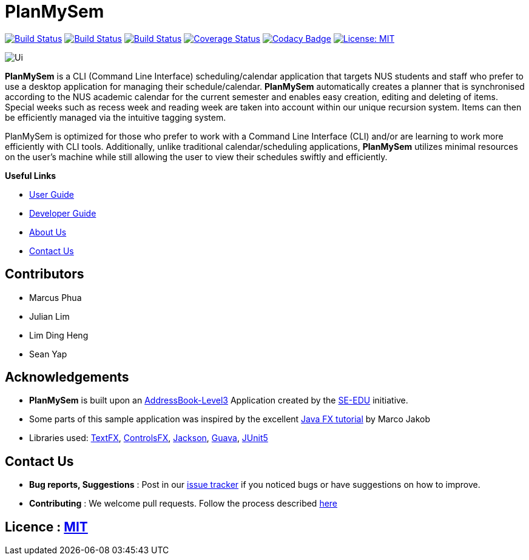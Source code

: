 = PlanMySem
ifdef::env-github,env-browser[:relfileprefix: docs/]
ifdef::env-github,env-browser[:imagesDir: docs/images]

https://travis-ci.org/CS2113-AY1819S2-T08-3/main[image:https://travis-ci.org/CS2113-AY1819S2-T08-3/main.svg?branch=master[Build Status]]
https://ci.appveyor.com/project/seanieyap/main-r8jp5[image:https://ci.appveyor.com/api/projects/status/nmi13f89dmx9yasg?svg=true[Build Status]]
https://app.netlify.com/sites/planmysem/deploys[image:https://api.netlify.com/api/v1/badges/6c19b45b-dbdd-4eff-afe2-200356d6ebb4/deploy-status[Build Status]]
https://coveralls.io/github/CS2113-AY1819S2-T08-3/main?branch=master[image:https://coveralls.io/repos/github/CS2113-AY1819S2-T08-3/main/badge.svg?branch=master[Coverage Status]]
https://www.codacy.com/app/CS2113T-T08-3/main?utm_source=github.com&utm_medium=referral&utm_content=CS2113-AY1819S2-T08-3/main&utm_campaign=Badge_Grade[image:https://api.codacy.com/project/badge/Grade/90f57d16da5049858ef67b6eaaf692f2[Codacy Badge]]
https://opensource.org/licenses/MIT[image:https://img.shields.io/badge/License-MIT-yellow.svg[License: MIT]]

image::Ui.png[]

*PlanMySem* is a CLI (Command Line Interface) scheduling/calendar application that targets NUS students and staff who prefer to use a desktop application for managing their schedule/calendar.
*PlanMySem* automatically creates a planner that is synchronised according to the NUS academic calendar for the current semester and enables easy creation, editing and deleting of items.
Special weeks such as recess week and reading week are taken into account within our unique recursion system.
Items can then be efficiently managed via the intuitive tagging system.

PlanMySem is optimized for those who prefer to work with a Command Line Interface (CLI) and/or are learning to work more efficiently with CLI tools.
Additionally, unlike traditional calendar/scheduling applications, *PlanMySem* utilizes minimal resources on the user’s machine while still allowing the user to view their schedules swiftly and efficiently.

*Useful Links*

* <<UserGuide#, User Guide>>
* <<DeveloperGuide#, Developer Guide>>
* <<AboutUs#, About Us>>
* <<ContactUs#, Contact Us>>

== Contributors

* Marcus Phua
* Julian Lim
* Lim Ding Heng
* Sean Yap

== Acknowledgements

* *PlanMySem* is built upon an https://github.com/se-edu/addressbook-level3[AddressBook-Level3] Application created by the https://github.com/se-edu/[SE-EDU] initiative.
* Some parts of this sample application was inspired by the excellent http://code.makery.ch/library/javafx-8-tutorial/[Java FX tutorial] by Marco Jakob
* Libraries used: https://github.com/TestFX/TestFX[TextFX], https://bitbucket.org/controlsfx/controlsfx/[ControlsFX], https://github.com/FasterXML/jackson[Jackson], https://github.com/google/guava[Guava], https://github.com/junit-team/junit5[JUnit5]

== Contact Us

* *Bug reports, Suggestions* : Post in our https://github.com/CS2113-AY1819S2-T08-3/main/issues[issue tracker]
if you noticed bugs or have suggestions on how to improve.
* *Contributing* : We welcome pull requests. Follow the process described https://github.com/oss-generic/process[here]

== Licence : link:LICENSE[MIT]